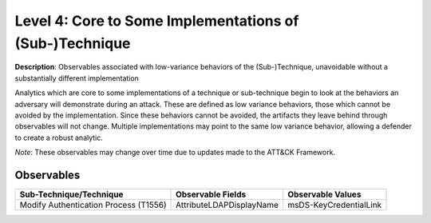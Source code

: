 .. _Some Implementations:

--------------------------------------------------------
Level 4: Core to Some Implementations of (Sub-)Technique
--------------------------------------------------------

**Description**: Observables associated with low-variance behaviors of the (Sub-)Technique, unavoidable without a substantially different implementation

Analytics which are core to some implementations of a technique or sub-technique begin to look at the behaviors an adversary will demonstrate during an attack. These are defined as low variance behaviors, those which cannot be avoided by the implementation. Since these behaviors cannot be avoided, the artifacts they leave behind through observables will not change. Multiple implementations may point to the same low variance behavior, allowing a defender to create a robust analytic.

*Note*: These observables may change over time due to updates made to the ATT&CK Framework. 

Observables
^^^^^^^^^^^
+-------------------------------+-----------------------------------+------------------------------+
| Sub-Technique/Technique       | Observable Fields                 |   Observable Values          |
+===============================+===================================+==============================+
| Modify Authentication         |  AttributeLDAPDisplayName         | msDS-KeyCredentialLink       |
| Process (T1556)               |                                   |                              |
+-------------------------------+-----------------------------------+------------------------------+